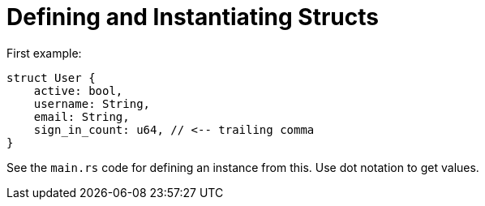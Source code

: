 = Defining and Instantiating Structs

First example:
[code,rust]
----
struct User {
    active: bool,
    username: String,
    email: String,
    sign_in_count: u64, // <-- trailing comma
}
----

See the `main.rs` code for defining an instance from this.
Use dot notation to get values.